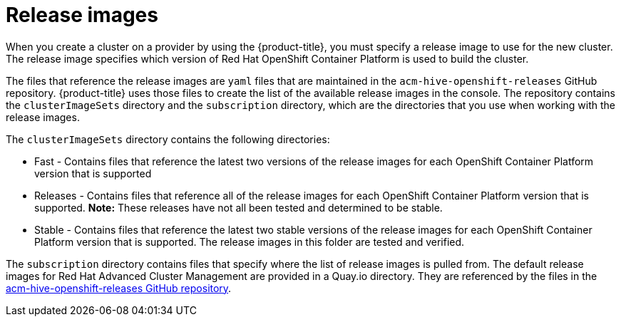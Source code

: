 [#release-images]
= Release images

When you create a cluster on a provider by using the {product-title}, you must specify a release image to use for the new cluster.
The release image specifies which version of Red Hat OpenShift Container Platform is used to build the cluster.

The files that reference the release images are `yaml` files that are maintained in the `acm-hive-openshift-releases` GitHub repository.
{product-title} uses those files to create the list of the available release images in the console.
The repository contains the `clusterImageSets` directory and the `subscription` directory, which are the directories that you use when working with the release images.

The `clusterImageSets` directory contains the following directories:

* Fast - Contains files that reference the latest two versions of the release images for each OpenShift Container Platform version that is supported
* Releases - Contains files that reference all of the release images for each OpenShift Container Platform version that is supported.
*Note:* These releases have not all been tested and determined to be stable.
* Stable - Contains files that reference the latest two stable versions of the release images for each OpenShift Container Platform version that is supported.
The release images in this folder are tested and verified.

The `subscription` directory contains files that specify where the list of release images is pulled from.
The default release images for Red Hat Advanced Cluster Management are provided in a Quay.io directory.
They are referenced by the files in the https://github.com/open-cluster-management/acm-hive-openshift-releases[acm-hive-openshift-releases GitHub repository].
